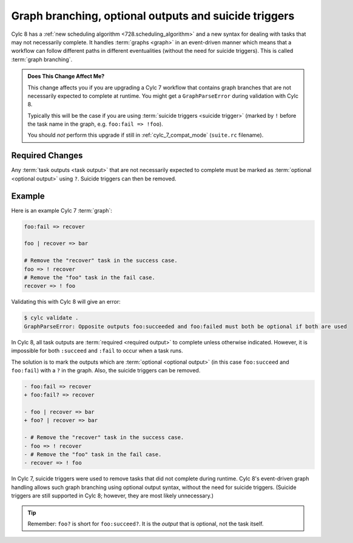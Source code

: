 .. _728.optional_outputs:

Graph branching, optional outputs and suicide triggers
======================================================

Cylc 8 has a :ref:`new scheduling algorithm <728.scheduling_algorithm>` and
a new syntax for dealing with tasks that may not necessarily complete.
It handles :term:`graphs <graph>` in an event-driven manner which means
that a workflow can follow different paths in different eventualities (without
the need for suicide triggers). This is called :term:`graph branching`.

.. admonition:: Does This Change Affect Me?
   :class: tip

   This change affects you if you are upgrading a Cylc 7 workflow that
   contains graph branches that are not necessarily expected to complete
   at runtime. You might get a ``GraphParseError`` during validation with
   Cylc 8.

   Typically this will be the case if you are using
   :term:`suicide triggers <suicide trigger>` (marked by ``!`` before the
   task name in the graph, e.g. ``foo:fail => !foo``).

   You should *not* perform this upgrade if still in :ref:`cylc_7_compat_mode`
   (``suite.rc`` filename).


Required Changes
^^^^^^^^^^^^^^^^

Any :term:`task outputs <task output>` that are not necessarily expected to
complete must be marked as :term:`optional <optional output>` using ``?``.
Suicide triggers can then be removed.

Example
^^^^^^^

Here is an example Cylc 7 :term:`graph`:

.. code-block:: cylc-graph

   foo:fail => recover

   foo | recover => bar

   # Remove the "recover" task in the success case.
   foo => ! recover
   # Remove the "foo" task in the fail case.
   recover => ! foo

.. digraph:: Example
   :align: center

   subgraph cluster_1 {
      label = ":fail"
      color = "red"
      fontcolor = "red"
      style = "dashed"
      recover
   }

   foo -> recover
   recover -> bar [arrowhead="onormal"]
   foo -> bar [arrowhead="onormal" weight=2]

Validating this with Cylc 8 will give an error:

.. code-block:: console

   $ cylc validate .
   GraphParseError: Opposite outputs foo:succeeded and foo:failed must both be optional if both are used

In Cylc 8, all task outputs are :term:`required <required output>` to complete
unless otherwise indicated. However, it is impossible for both ``:succeed``
and ``:fail`` to occur when a task runs.

The solution is to mark the outputs which are :term:`optional <optional output>`
(in this case ``foo:succeed`` and ``foo:fail``) with a ``?`` in the graph.
Also, the suicide triggers can be removed.

.. code-block:: diff

   - foo:fail => recover
   + foo:fail? => recover

   - foo | recover => bar
   + foo? | recover => bar

   - # Remove the "recover" task in the success case.
   - foo => ! recover
   - # Remove the "foo" task in the fail case.
   - recover => ! foo

In Cylc 7, suicide triggers were used to remove tasks that did not complete
during runtime. Cylc 8's event-driven graph handling allows such graph
branching using optional output syntax, without the need for suicide triggers.
(Suicide triggers are still supported in Cylc 8; however, they are most
likely unnecessary.)

.. tip::

   Remember: ``foo?`` is short for ``foo:succeed?``. It is the *output*
   that is optional, not the task itself.

.. seealso::

   - :ref:`Expected <User Guide Expected Outputs>` and
     :ref:`optional <User Guide Optional outputs>` outputs in the user guide.

   - :ref:`Graph Branching` in the user guide.
